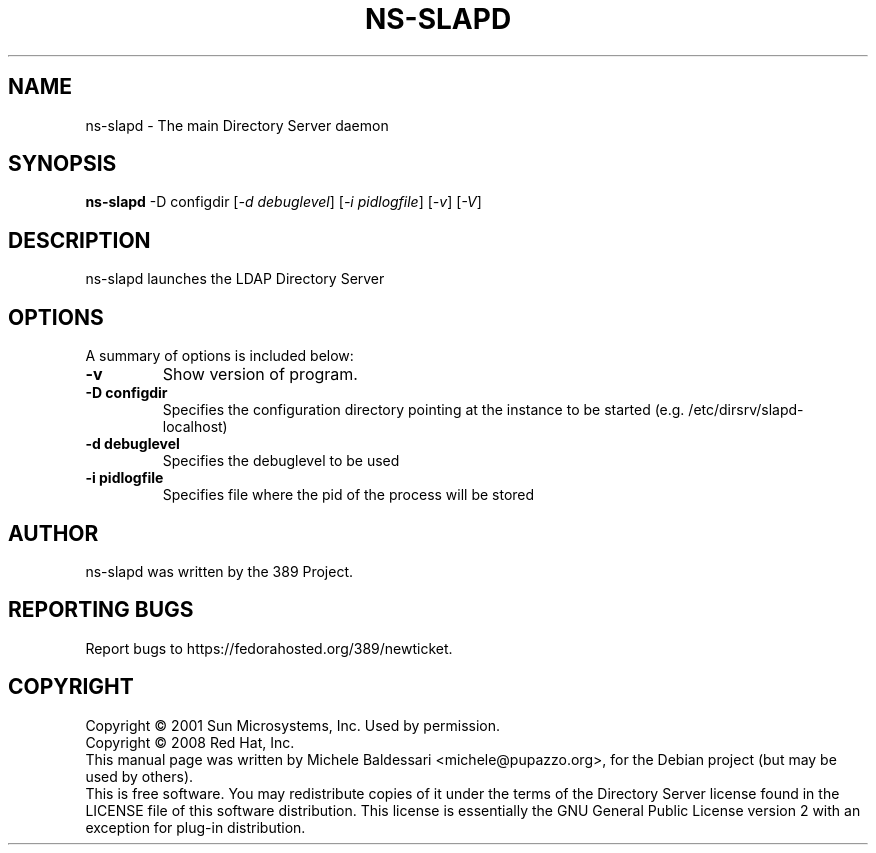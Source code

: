 .\"                                      Hey, EMACS: -*- nroff -*-
.\" First parameter, NAME, should be all caps
.\" Second parameter, SECTION, should be 1-8, maybe w/ subsection
.\" other parameters are allowed: see man(7), man(1)
.TH NS-SLAPD 8 "May 18, 2008"
.\" Please adjust this date whenever revising the manpage.
.\"
.\" Some roff macros, for reference:
.\" .nh        disable hyphenation
.\" .hy        enable hyphenation
.\" .ad l      left justify
.\" .ad b      justify to both left and right margins
.\" .nf        disable filling
.\" .fi        enable filling
.\" .br        insert line break
.\" .sp <n>    insert n+1 empty lines
.\" for manpage-specific macros, see man(7)
.SH NAME
ns\(hyslapd \- The main Directory Server daemon
.SH SYNOPSIS
.B ns-slapd
\-D configdir [\fI\-d debuglevel\fR] [\fI\-i pidlogfile\fR] [\fI\-v\fR] [\fI\-V\fR]
.SH DESCRIPTION
ns\(hyslapd launches the LDAP Directory Server 
.PP
.\" TeX users may be more comfortable with the \fB<whatever>\fP and
.\" \fI<whatever>\fP escape sequences to invode bold face and italics, 
.\" respectively.
.SH OPTIONS
A summary of options is included below:
.TP
.B \-v
Show version of program.
.TP
.B \-D configdir
Specifies the configuration directory pointing at the instance
to be started (e.g. /etc/dirsrv/slapd\(hylocalhost)
.TP
.B \-d debuglevel
Specifies the debuglevel to be used 
.TP
.B \-i pidlogfile
Specifies file where the pid of the process will be stored
.br
.SH AUTHOR
ns-slapd was written by the 389 Project.
.SH "REPORTING BUGS"
Report bugs to https://fedorahosted.org/389/newticket.
.SH COPYRIGHT
Copyright \(co 2001 Sun Microsystems, Inc. Used by permission.
.br
Copyright \(co 2008 Red Hat, Inc.
.br
This manual page was written by Michele Baldessari <michele@pupazzo.org>,
for the Debian project (but may be used by others).
.br
This is free software.  You may redistribute copies of it under the terms of
the Directory Server license found in the LICENSE file of this
software distribution.  This license is essentially the GNU General Public
License version 2 with an exception for plug\(hyin distribution.
